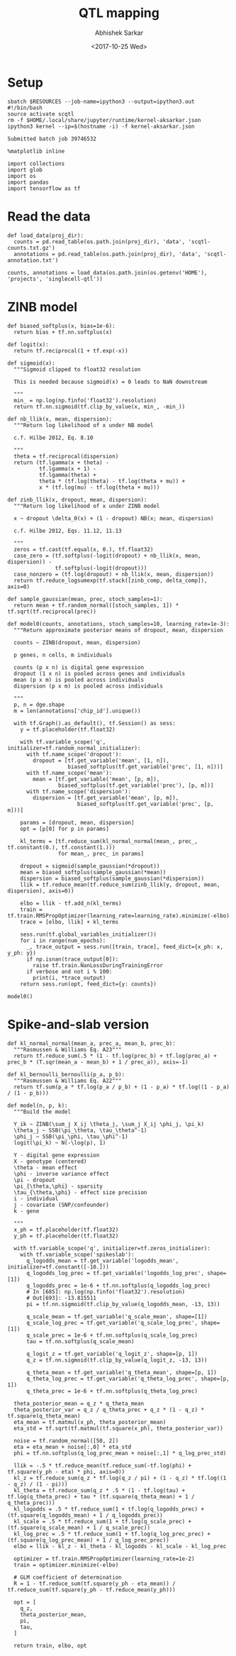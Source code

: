 #+TITLE: QTL mapping
#+DATE: <2017-10-25 Wed>
#+AUTHOR: Abhishek Sarkar
#+EMAIL: aksarkar@uchicago.edu
#+OPTIONS: ':nil *:t -:t ::t <:t H:3 \n:nil ^:t arch:headline author:t
#+OPTIONS: broken-links:nil c:nil creator:nil d:(not "LOGBOOK") date:t e:t
#+OPTIONS: email:nil f:t inline:t num:t p:nil pri:nil prop:nil stat:t tags:t
#+OPTIONS: tasks:t tex:t timestamp:t title:t toc:t todo:t |:t
#+LANGUAGE: en
#+SELECT_TAGS: export
#+EXCLUDE_TAGS: noexport
#+CREATOR: Emacs 25.1.1 (Org mode 9.1.2)
#+PROPERTY: header-args:ipython+ :session kernel-aksarkar.json :results raw drawer :async t

* Setup

  #+NAME: ipython3-kernel
  #+BEGIN_SRC shell :dir (concat (file-name-as-directory (getenv "SCRATCH")) "singlecell") :var RESOURCES="--mem=8G --partition=gpu2"
    sbatch $RESOURCES --job-name=ipython3 --output=ipython3.out
    #!/bin/bash
    source activate scqtl
    rm -f $HOME/.local/share/jupyter/runtime/kernel-aksarkar.json
    ipython3 kernel --ip=$(hostname -i) -f kernel-aksarkar.json
  #+END_SRC

  #+RESULTS: ipython3-kernel
  : Submitted batch job 39746532

  #+NAME: imports
  #+BEGIN_SRC ipython
    %matplotlib inline

    import collections
    import glob
    import os
    import pandas
    import tensorflow as tf
  #+END_SRC

  #+RESULTS: imports
  :RESULTS:
  :END:

* Read the data

  #+BEGIN_SRC ipython
    def load_data(proj_dir):
      counts = pd.read_table(os.path.join(proj_dir), 'data', 'scqtl-counts.txt.gz')
      annotations = pd.read_table(os.path.join(proj_dir), 'data', 'scqtl-annotation.txt')

    counts, annotations = load_data(os.path.join(os.getenv('HOME'), 'projects', 'singlecell-qtl'))
  #+END_SRC

  #+RESULTS:
  :RESULTS:
  :END:

* ZINB model

  #+BEGIN_SRC ipython
    def biased_softplus(x, bias=1e-6):
      return bias + tf.nn.softplus(x)

    def logit(x):
      return tf.reciprocal(1 + tf.exp(-x))

    def sigmoid(x):
      """Sigmoid clipped to float32 resolution

      This is needed because sigmoid(x) = 0 leads to NaN downstream

      """
      min_ = np.log(np.finfo('float32').resolution)
      return tf.nn.sigmoid(tf.clip_by_value(x, min_, -min_))

    def nb_llik(x, mean, dispersion):
      """Return log likelihood of x under NB model

      c.f. Hilbe 2012, Eq. 8.10

      """
      theta = tf.reciprocal(dispersion)
      return (tf.lgamma(x + theta) -
              tf.lgamma(x + 1) -
              tf.lgamma(theta) +
              theta * (tf.log(theta) - tf.log(theta + mu)) +
              x * (tf.log(mu) - tf.log(theta + mu)))

    def zinb_llik(x, dropout, mean, dispersion):
      """Return log likelihood of x under ZINB model

      x ~ dropout \delta_0(x) + (1 - dropout) NB(x; mean, dispersion)

      c.f. Hilbe 2012, Eqs. 11.12, 11.13

      """
      zeros = tf.cast(tf.equal(x, 0.), tf.float32)
      case_zero = (tf.softplus(-logit(dropout) + nb_llik(x, mean, dispersion)) -
                   tf.softplus(-logit(dropout)))
      case_nonzero = (tf.log(dropout) + nb_llik(x, mean, dispersion))
      return tf.reduce_logsumexp(tf.stack([zinb_comp, delta_comp]), axis=0)

    def sample_gaussian(mean, prec, stoch_samples=1):
      return mean + tf.random_normal([stoch_samples, 1]) * tf.sqrt(tf.reciprocal(prec))

    def model0(counts, annotations, stoch_samples=10, learning_rate=1e-3):
      """Return approximate posterior means of dropout, mean, dispersion

      counts ~ ZINB(dropout, mean, dispersion)

      p genes, n cells, m individuals

      counts (p x n) is digital gene expression
      dropout (1 x n) is pooled across genes and individuals
      mean (p x m) is pooled across individuals
      dispersion (p x m) is pooled across individuals

      """
      p, n = dge.shape
      m = len(annotations['chip_id'].unique())

      with tf.Graph().as_default(), tf.Session() as sess:
        y = tf.placeholder(tf.float32)

        with tf.variable_scope('q', initializer=tf.random_normal_initializer):
          with tf.name_scope('dropout'):
            dropout = [tf.get_variable('mean', [1, n]),
                       biased_softplus(tf.get_variable('prec', [1, n]))]
          with tf.name_scope('mean'):
            mean = [tf.get_variable('mean', [p, m]),
                    biased_softplus(tf.get_variable('prec'), [p, m])]
          with tf.name_scope('dispersion'):
            dispersion = [tf.get_variable('mean', [p, m]),
                          biased_softplus(tf.get_variable('prec', [p, m]))]

        params = [dropout, mean, dispersion]
        opt = [p[0] for p in params]

        kl_terms = [tf.reduce_sum(kl_normal_normal(mean_, prec_, tf.constant(0.), tf.constant(1.)))
                    for mean_, prec_ in params]

        dropout = sigmoid(sample_gaussian(*dropout))
        mean = biased_softplus(sample_gaussian(*mean))
        dispersion = biased_softplus(sample_gaussian(*dispersion))
        llik = tf.reduce_mean(tf.reduce_sum(zinb_llik(y, dropout, mean, dispersion), axis=0))

        elbo = llik - tf.add_n(kl_terms)
        train = tf.train.RMSPropOptimizer(learning_rate=learning_rate).minimize(-elbo)
        trace = [elbo, llik] + kl_terms

        sess.run(tf.global_variables_initializer())
        for i in range(num_epochs):
          _, trace_output = sess.run([train, trace], feed_dict={x_ph: x, y_ph: y})
          if np.isnan(trace_output[0]):
            raise tf.train.NanLossDuringTrainingError
          if verbose and not i % 100:
            print(i, *trace_output)
        return sess.run(opt, feed_dict={y: counts})
  #+END_SRC

  #+RESULTS:
  :RESULTS:
  :END:

  #+BEGIN_SRC ipython :results output
  model0()
  #+END_SRC

* Spike-and-slab version

  #+BEGIN_SRC ipython
def kl_normal_normal(mean_a, prec_a, mean_b, prec_b):
  """Rasmussen & Williams Eq. A23"""
  return tf.reduce_sum(.5 * (1 - tf.log(prec_b) + tf.log(prec_a) + prec_b * (T.sqr(mean_a - mean_b) + 1 / prec_a)), axis=-1)

def kl_bernoulli_bernoulli(p_a, p_b):
  """Rasmussen & Williams Eq. A22"""
  return tf.sum(p_a * tf.log(p_a / p_b) + (1 - p_a) * tf.log((1 - p_a) / (1 - p_b)))

def model(n, p, k):
  """Build the model

  Y_ik ~ ZINB(\sum_j X_ij \theta_j, \sum_j X_ij \phi_j, \pi_k)
  \theta_j ~ SSB(\pi_\theta, \tau_\theta^-1)
  \phi_j ~ SSB(\pi_\phi, \tau_\phi^-1)
  logit(\pi_k) ~ N(-\log(p), 1)

  Y - digital gene expression
  X - genotype (centered)
  \theta - mean effect
  \phi - inverse variance effect
  \pi - dropout
  \pi_{\theta,\phi} - sparsity
  \tau_{\theta,\phi} - effect size precision
  i - individual
  j - covariate (SNP/confounder)
  k - gene

  """
  x_ph = tf.placeholder(tf.float32)
  y_ph = tf.placeholder(tf.float32)

  with tf.variable_scope('q', initializer=tf.zeros_initializer):
    with tf.variable_scope('spikeslab'):
      q_logodds_mean = tf.get_variable('logodds_mean', initializer=tf.constant([-10.]))
      q_logodds_log_prec = tf.get_variable('logodds_log_prec', shape=[1])
      q_logodds_prec = 1e-6 + tf.nn.softplus(q_logodds_log_prec)
      # In [685]: np.log(np.finfo('float32').resolution)
      # Out[693]: -13.815511
      pi = tf.nn.sigmoid(tf.clip_by_value(q_logodds_mean, -13, 13))

      q_scale_mean = tf.get_variable('q_scale_mean', shape=[1])
      q_scale_log_prec = tf.get_variable('q_scale_log_prec', shape=[1])
      q_scale_prec = 1e-6 + tf.nn.softplus(q_scale_log_prec)
      tau = tf.nn.softplus(q_scale_mean)

      q_logit_z = tf.get_variable('q_logit_z', shape=[p, 1])
      q_z = tf.nn.sigmoid(tf.clip_by_value(q_logit_z, -13, 13))

      q_theta_mean = tf.get_variable('q_theta_mean', shape=[p, 1])
      q_theta_log_prec = tf.get_variable('q_theta_log_prec', shape=[p, 1])
      q_theta_prec = 1e-6 + tf.nn.softplus(q_theta_log_prec)

  theta_posterior_mean = q_z * q_theta_mean
  theta_posterior_var = q_z / q_theta_prec + q_z * (1 - q_z) * tf.square(q_theta_mean)
  eta_mean = tf.matmul(x_ph, theta_posterior_mean)
  eta_std = tf.sqrt(tf.matmul(tf.square(x_ph), theta_posterior_var))

  noise = tf.random_normal([50, 2])
  eta = eta_mean + noise[:,0] * eta_std
  phi = tf.nn.softplus(q_log_prec_mean + noise[:,1] * q_log_prec_std)

  llik = -.5 * tf.reduce_mean(tf.reduce_sum(-tf.log(phi) + tf.square(y_ph - eta) * phi, axis=0))
  kl_z = tf.reduce_sum(q_z * tf.log(q_z / pi) + (1 - q_z) * tf.log((1 - q_z) / (1 - pi)))
  kl_theta = tf.reduce_sum(q_z * .5 * (1 - tf.log(tau) + tf.log(q_theta_prec) + tau * (tf.square(q_theta_mean) + 1 / q_theta_prec)))
  kl_logodds = .5 * tf.reduce_sum(1 + tf.log(q_logodds_prec) + (tf.square(q_logodds_mean) + 1 / q_logodds_prec))
  kl_scale = .5 * tf.reduce_sum(1 + tf.log(q_scale_prec) + (tf.square(q_scale_mean) + 1 / q_scale_prec))
  kl_log_prec = .5 * tf.reduce_sum(1 + tf.log(q_log_prec_prec) + (tf.square(q_log_prec_mean) + 1 / q_log_prec_prec))
  elbo = llik - kl_z - kl_theta - kl_logodds - kl_scale - kl_log_prec

  optimizer = tf.train.RMSPropOptimizer(learning_rate=1e-2)
  train = optimizer.minimize(-elbo)

  # GLM coefficient of determination
  R = 1 - tf.reduce_sum(tf.square(y_ph - eta_mean)) / tf.reduce_sum(tf.square(y_ph - tf.reduce_mean(y_ph)))

  opt = [
    q_z,
    theta_posterior_mean,
    pi,
    tau,
  ]

  return train, elbo, opt

  #+END_SRC
